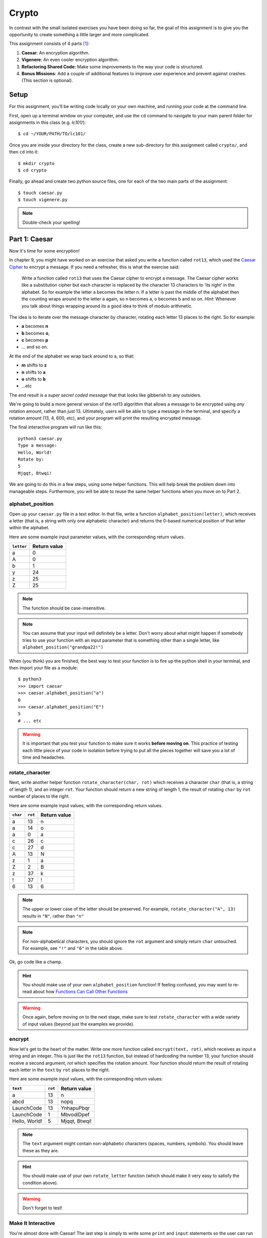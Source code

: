 Crypto
===================

In contrast with the small isolated exercises you have been doing so far, the goal of this assignment is to give you the opportunity to create something a little larger and more complicated.

This assignment consists of 4 parts [1]_:

1. **Caesar**: An encryption algorithm.
2. **Vigenere**: An even cooler encryption algorithm.
3. **Refactoring Shared Code:** Make some improvements to the way your code is structured.
4. **Bonus Missions**: Add a couple of additional features to improve user experience and prevent against crashes. (This section is optional).

Setup
-----

For this assignment, you’ll be writing code locally on your own machine, and running your code at the command line.

First, open up a terminal window on your computer, and use the ``cd`` command to navigate to your main parent folder for assignments in this class (e.g. `lc101/`):

::

    $ cd ~/YOUR/PATH/TO/lc101/


Once you are inside your directory for the class, create a new sub-directory for this assignment called ``crypto/``, and then ``cd`` into it:

::

    $ mkdir crypto
    $ cd crypto

Finally, go ahead and create two python source files, one for each of the two main parts of the assignment:

::

    $ touch caesar.py
    $ touch vigenere.py

.. note::
    Double-check your spelling!

Part 1: Caesar
--------------

Now it's time for some encryption!

In chapter 9, you might have worked on an exercise that asked you write a function called ``rot13``, which used the `Caesar Cipher`_ to encrypt a message. If you need a refresher, this is what the exercise said:

    Write a function called ``rot13`` that uses the Caesar cipher to encrypt a message. The Caesar cipher works like a substitution cipher but each character is replaced by the character 13 characters to ‘its right’ in the alphabet. So for example the letter a becomes the letter n. If a letter is past the middle of the alphabet then the counting wraps around to the letter a again, so n becomes a, o becomes b and so on. *Hint*: Whenever you talk about things wrapping around its a good idea to think of modulo arithmetic.

The idea is to iterate over the message character by character, rotating each letter 13 places to the right. So for example:

- **a** becomes **n**
- **b** becomes **o**,
- **c** becomes **p**
- ... and so on.

At the end of the alphabet we wrap back around to a, so that:

- **m** shifts to **z**
- **n** shifts to **a**
- **o** shifts to **b**
- ...etc

The end result is a *super secret coded message* that that looks like gibberish to any outsiders.

We're going to build a more general version of the rot13 algorithm that allows a message to be encrypted using *any* rotation amount, rather than just 13. Ultimately, users will be able to type a message in the terminal, and specify a rotation amount (13, 4, 600, etc), and your program will print the resulting encrypted message.

The final interactive program will run like this:

::

    python3 caesar.py
    Type a message:
    Hello, World!
    Rotate by:
    5
    Mjqqt, Btwqi!


We are going to do this in a few steps, using some helper functions. This will help break the problem down into manageable steps. Furthermore, you will be able to reuse the same helper functions when you move on to Part 2.

alphabet_position
~~~~~~~~~~~~~~~~~

Open up your ``caesar.py`` file in a text editor. In that file, write a function ``alphabet_position(letter)``, which receives a letter (that is, a string with only one alphabetic character) and returns the 0-based numerical position of that letter within the alphabet.

Here are some example input parameter values, with the corresponding return
values.

+--------------------+--------------+
| ``letter``         | Return value |
+====================+==============+
| a                  | 0            |
+--------------------+--------------+
| A                  | 0            |
+--------------------+--------------+
| b                  | 1            |
+--------------------+--------------+
| y                  | 24           |
+--------------------+--------------+
| z                  | 25           |
+--------------------+--------------+
| Z                  | 25           |
+--------------------+--------------+

.. note::
    The function should be case-insensitive.

.. note::
    You can assume that your input will definitely be a letter. Don't worry about what might happen if somebody tries to use your function with an input parameter that is something other than a single letter, like ``alphabet_position("grandpa22!")``

When (you think) you are finished, the best way to test your function is to fire up the python shell in your terminal, and then import your file as a module:

::

    $ python3
    >>> import caesar
    >>> caesar.alphabet_position("a")
    0
    >>> caesar.alphabet_position("E")
    5
    # ... etc

.. warning::
    It is important that you test your function to make sure it works **before moving on**. This practice of testing each little piece of your code in isolation before trying to put all the pieces together will save you a lot of time and headaches.

rotate_character
~~~~~~~~~~~~~~~~

Next, write another helper function ``rotate_character(char, rot)`` which receives
a character ``char`` (that is, a string of length 1), and an integer ``rot``.
Your function should return a new string of length 1, the result of rotating ``char``
by ``rot`` number of places to the right.

Here are some example input values, with the corresponding return values.

+----------+---------+--------------+
| ``char`` | ``rot`` | Return value |
+==========+=========+==============+
| a        | 13      | n            |
+----------+---------+--------------+
| a        | 14      | o            |
+----------+---------+--------------+
| a        | 0       | a            |
+----------+---------+--------------+
| c        | 26      | c            |
+----------+---------+--------------+
| c        | 27      | d            |
+----------+---------+--------------+
| A        | 13      | N            |
+----------+---------+--------------+
| z        | 1       | a            |
+----------+---------+--------------+
| Z        | 2       | B            |
+----------+---------+--------------+
| z        | 37      | k            |
+----------+---------+--------------+
| !        | 37      | !            |
+----------+---------+--------------+
| 6        | 13      | 6            |
+----------+---------+--------------+

.. note::
    The upper or lower case of the letter should be preserved. For example, ``rotate_character("A", 13)`` results in ``"N"``, rather than ``"n"``

.. note::
    For non-alphabetical characters, you should ignore the ``rot`` argument and simply return ``char`` untouched. For example, see ``"!"`` and ``"6"`` in the table above.

Ok, go code like a champ.

.. hint::
    You should make use of your own ``alphabet_position`` function! If feeling confused, you may want to re-read about how `Functions Can Call Other Functions`_

.. warning::
    Once again, before moving on to the next stage, make sure to test ``rotate_character`` with a wide variety of input values (beyond just the examples we provide).

encrypt
~~~~~~~

Now let's get to the heart of the matter. Write one more function called ``encrypt(text, rot)``, which receives as input a string and an integer. This is just like the ``rot13`` function, but instead of hardcoding the number 13, your function should receive a second argument, `rot` which specifies the rotation amount. Your function should return the result of rotating each letter in the ``text`` by ``rot`` places to the right.

Here are some example input values, with the corresponding return values:

+---------------+---------+---------------+
| ``text``      | ``rot`` | Return value  |
+===============+=========+===============+
| a             | 13      | n             |
+---------------+---------+---------------+
| abcd          | 13      | nopq          |
+---------------+---------+---------------+
| LaunchCode    | 13      | YnhapuPbqr    |
+---------------+---------+---------------+
| LaunchCode    | 1       | MbvodiDpef    |
+---------------+---------+---------------+
| Hello, World! | 5       | Mjqqt, Btwqi! |
+---------------+---------+---------------+

.. note::
    The ``text`` argument might contain non-alphabetic characters (spaces, numbers, symbols). You should leave these as they are.

.. hint::
    You should make use of your own ``rotate_letter`` function (which should make it very easy to satisfy the condition above).

.. warning::
    Don't forget to test!

Make It Interactive
~~~~~~~~~~~~~~~~~~~~~~~~

You're almost done with Caesar! The last step is simply to write some ``print`` and ``input`` statements so the user can run your program from the terminal. Remember, you should ask the user for their message and rotation amount, and then print the encrypted message:

::

    $ python3 caesar.py
    Type a message:
    Hello, World!
    Rotate by:
    5
    Mjqqt, Btwqi!

Recall that, `as described`_ in the *Initials* assignment, you should place everything "loose" inside a ``main`` function, like this:

.. code-block:: python

    # ... the functions you wrote ...


    def main():
        # your main code (input and print statements)

    if __name__ == "__main__":
        main()


Part 2: Vigenere
----------------

If you're trying to pass notes in the back of class with your best friend Suzie, the Ceasar cipher would be fairly easy for a nosy outsider to decode. Let's implement a more complicated cipher algorithm.

First, watch `this short video`_ on the Vigenere cipher, courtesy of the CS50 folks at Harvard.

As you can see in the video, Vigenere uses a word as the encryption key, rather than an integer. Your finished program will behave like this:

::

    $ python3 vigenere.py
    Type a message:
    The crow flies at midnight!
    Encryption key:
    boom
    Uvs osck rmwse bh auebwsih!


Above, the user entered a message of "The crow flies at midnight" and an encryption key of "boom", and the program printed “Uvs osck rmwse bh auebwsih!”.

How did we arrive at that result? Here is a detailed breakdown:

+--------------------------+-----------------+-----------------+--------------+
| char from input string   | char from key   | rotation amount | result char  |
+==========================+=================+=================+==============+
| T                        | b               | 1               | U            |
+--------------------------+-----------------+-----------------+--------------+
| h                        | o               | 14              | v            |
+--------------------------+-----------------+-----------------+--------------+
| e                        | o               | 14              | s            |
+--------------------------+-----------------+-----------------+--------------+
| (space)                  | n/a             | n/a             | (space)      |
+--------------------------+-----------------+-----------------+--------------+
| c                        | m               | 12              | o            |
+--------------------------+-----------------+-----------------+--------------+
| r                        | b               | 1               | s            |
+--------------------------+-----------------+-----------------+--------------+
| o                        | o               | 14              | c            |
+--------------------------+-----------------+-----------------+--------------+
| w                        | o               | 14              | k            |
+--------------------------+-----------------+-----------------+--------------+
| (and so on …)            |                 |                 |              |
+--------------------------+-----------------+-----------------+--------------+

.. note::
    As with Caesar, the upper or lower case of each character should be preserved, and non-alphabetical characters like ``" "`` and ``"!"`` should not get encrypted.

.. note::
    When we encounter a non-alphabetical character in the message, the encryption key *does not* use up another letter. For example, notice how the ``"m"`` in ``"boom"`` does not get "wasted", so to speak, on the space character. Instead, it is "saved" for the next alphabetical character, the ``"c"`` in ``"crow"``.

.. note::
    Whenever we reach the end of the encryption key ("boom") before reaching the end of the message, the encryption key wraps back around to the beginning again (the letter "b").

.. note::
    You may assume that the encryption key ("boom") will not contain any numbers or special characters. Letters only.

Reusing your Caesar code
~~~~~~~~~~~~~~~~~~~~~~~~~

You probably noticed that Vigenere is very similar to Caesar. The only difference is that the rotation amount varies throughout the course of the message.

Whenever you find yourself in a situation like this--faced with a coding task that is very similar to one you did previously--your instinct should be to sniff around for ways to reuse the code you have already written. Ideally, all the work that is required by both tasks should be factored out into reusable components (like functions).

In this case, the majority of the logic that Vigenere has in common with Caesar is encapsulated in those two helper functions you wrote, ``alphabet_position`` and ``rotate_character``. Indeed, that is why we intentionally guided you down the path of writing those functions. You are going to find both of those functions equally helpful for implementing Vigenere.

Go ahead and copy / paste those functions into ``vigenere.py`` so you can use them. (In reality, copy / pasting is not a very smart thing to do here, and there is a better way, which you will see farther down in this assignemnt. But for now, just do it.)

encrypt
~~~~~~~

Now that you have your helper functions, go ahead and write a new version of the ``encrypt`` function which uses the Vigenere cipher rather than Caesar.

Your first step is to figure out what the function signature should say. How should it be different from the Caesar version, ``def encrypt(text, rot)``?

As usual, don't move on until you have tested your function against a lot of different inputs and seen the results you expect.

Make It Interactive
~~~~~~~~~~~~~~~~~~~~~~~

Finally, add the appropriate ``print`` and ``input`` statements inside a ``main`` function so that your program behaves as specified:

::

    $ python3 vigenere.py
    Type a message:
    The crow flies at midnight!
    Encryption key:
    boom
    Uvs osck rmwse bh auebwsih!


Part 3: Refactoring Shared Code
--------------------------------

Remember when we said that copy / pasting those helper functions is not a smart thing to do? Now let's do something better.

The reason that copy / pasting is a bad idea is that now you have two copies of the same exact code lying around. What happens if you realize you need to change the function? You will have to remember to make the same change in both copies. That might not sound so bad, but imagine if you had not two, but three copies, or six, or eleven? Given that you want to use the same function everywhere, that function should only ever be defined once.


Import to the Rescue
~~~~~~~~~~~~~~~~~~~~~~

If a function is only defined in one place, a particular file somewhere, then how can some other file use it? It is actually quite easy: the other file simply needs to ``import`` the function. You have already used the ``import`` keyword throughout this course, whenever you wanted to access code written by other people, such as the ``math`` and ``random`` modules. It is also possible to create and import your own code. Here's how:

#. In your editor, open up a new file called ``helpers.py``. Paste both helper functions, ``alphabet_position`` and ``rotate_character`` into this new file.

#. Next, open up ``caesar.py``, and delete both of those functions.

#. Finally, add this line to the top of ``caesar.py``:

   .. sourcecode:: python

       from helpers import alphabet_position, rotate_character

   This says that we want to import code from a module ``helpers``, but that we only want to import particular pieces of that module, specificially the functions ``alphabet_position`` and ``rotate_character``.

Now we should be able to use those functions! Try running ``python3 caesar.py`` again, and you should find that it works just like it did before.

.. note::
    In order for this to work, it is essential that ``helpers.py`` is in the same directory as ``caesar.py``.

.. note::
    The technique we are using here is a little simpler than the way this is normally done. For larger projects, where the structure is a tree of folders within folders, there is a slightly more involved procedure for reusing code, which does not require both modules to live together in the same folder. If you're curious, you can read up more about creating modules in Python in the `Python module documentation`_.

Once you have Caesar working, do the same thing for Vigenere: simply delete the two helper functions, and ``import`` them from ``helpers.py``.

Now your helper functions are defined only once, and your code remains nice and DRY (Don't Repeat Yourself)!

Part 4: Bonus Missions
----------------------------------------

Congrats! You have created two very cool encryption programs.

If you want an extra challenge, keep reading here. Otherwise, you can skip to the `Submission`_ section below. This section is entirely optional.

Let's make a few improvements to the project by adding two new features:

1. **Command-line Arguments**

   Add a feature that improves the user experience by allowing the user to type their rotation amount as a *command-line argument* rather than waiting for a prompt.

2. **Validation**

   Add some validation on user input, so that if the user types something dumb, your program handles it gracefully, rather than crashing.


Bonus 1: Command-line Arguments
~~~~~~~~~~~~~~~~~~~~~~~~~~~~~~~~~~~~~~~~

Each of our programs requires two pieces of input from the user:

- Caesar requires a message and a rotation amount.
- Vigenere requires a message and an encryption key-word.

Let's now make the following tweak: instead of prompting the user for both pieces of info, let's allow the user to include the second value right away at the beginning.

For example, rather than Caesar behaving like this:

::

    $ python3 caesar.py
    Type a message:
    Hello, World!
    Rotate by:
    5
    Mjqqt, Btwqi!

... we want Caesar to instead behave like this:

::

    $ python3 caesar.py 5
    Type a message:
    Hello, World!
    Mjqqt, Btwqi!


Notice how, on the first line, the user included the number ``5`` as an *argument* when running the program. This means that the program only needed to make one additional input prompt, asking for the text message. This makes for a slightly nicer user experience.

In order to implement this feature, you obviously need some way of knowing, inside your ``caesar.py`` script, that the user typed the number ``5`` as a command-line argument.

Conveniently enough, it just so happens that inside any Python program, you *do* have access to a list containing each of the words the user typed on the command line.
This list of strings lives in a module called ``sys``, and has the variable name ``argv`` (short for "argument vector" ("vector" is another word for a list)).

Try adding the following two lines to the beginning of your ``main`` function in your ``caesar.py`` file:

.. sourcecode:: python

    def main():
        from sys import argv
        print("This is what the user typed on the command line:", argv)
        # ... the rest of your code ...

Now run your program, and you should see output like this:

::

    $ python3 caesar.py 5
    This is what the user typed on the command line: ['caesar.py', '5']
    Type a message:
    ... etc

The important part is the second line.

Notice that:

- The word ``'python3'`` is **not** included.
- The first item, ``argv[0]`` is always the name of your script (in this case, ``'caesar.py'``).
- The other arguments follow. (In this case, we only have one additional argument, ``'5'``).

Ok! Now you have all the tools you need to implement this feature. Remember that the ``argv`` variable is just a normal list like any other. The rotation number (5 or whatever it is), is sitting there inside that list, waiting for you.

First, modify ``caesar.py`` to match the behavior specified above, which, once again for easy reference, looks like this:

::

    $ python3 caesar.py 5
    Type a message:
    Hello, World!
    Mjqqt, Btwqi!

Once you have finished Caesar, make similar changes to Vigenere so that the user can specify their encryption key on the command-line while typing the program command. Vigenere should behave like this:

::

    $ python3 vigenere.py boom
    Type a message:
    The crow flies at midnight!
    Uvs osck rmwse bh auebwsih!

Bonus 2: Validation
~~~~~~~~~~~~~~~~~~~~~~~

You may or may not have noticed that if the user types certain things, your program will freak out.

There are two main cases to handle:

1. **User fails to type a number when specifying rotation amount.**

   ::

       $ python3 caesar.py grandpa

   If the user gives you something like "grandpa" instead of "5", your program will crash, probably with this error:

   ::

       ValueError: invalid literal for int() with base 10: 'grandpa' on line X

2. **User fails to provide a command-line argument.**

   Now that you are expecting the user to specify the rotation amount via a command-line argument, there is a danger that the user will fail to type anything at all, i.e.:

   ::

       $ python3 caesar.py

   In this case, you will probably see:

   ::

       IndexError: list index out of range

   because you are trying to read from ``argv`` at an index that does not exist, since ``argv`` only contains one string, rather than two.

Rather than simply crash whenever one of these things happens, your program should handle it more gracefully, by printing a helpful "usage" message (explaining how to properly use your program), and then exiting immediately, rather than continuing on and crashing.

Caesar Validation
......................

Below is an example of the Caesar program you are trying to achieve. In the example, Caesar repeatedly exits gracefully as the user messes up, re-runs the program, messes up again, etc, before finally getting it right:

::

    $ python3 caesar.py
    usage: python3 caesar.py n
    $ python3 caesar.py grandpa
    usage: python3 caesar.py n
    $ python3 caesar.py 5.0
    usage: python3 caesar.py n
    $ python3 caesar.py 5
    Type a message:
    Hello, World!
    Mjqqt, Btwqi!

4th time is the charm!

To check if the argument is an integer, there is a string method called ``isdigit`` which you should use. It works just like ``isalpha``, but checks for integers rather than alphabetic characters:

::

    $ python3
    >>> "grandpa".isdigit()
    False
    >>> "5.0".isdigit()
    False
    >>> "5".isdigit()
    True

To exit your program early, you can invoke the ``exit`` function, which is part of the ``sys`` module. Simply import the function by adding ``exit`` to your previous ``import`` statement:

.. sourcecode:: python

    from sys import argv, exit

and then invoke the function like this:

.. sourcecode:: python

    exit()

Ok, go validate that input!

Vigenere Validation
......................

After Caesar, make similar changes to Vigenere by validating the encryption key. Recall that previously, we said you could assume the encryption key (e.g. ``"boom"``) would contain letters only, no numbers or special characters. Now, you may no longer make that assumption. The user could type any crazy thing. You must enforce the letters-only rule yourself.

Your Vigenere program should behave like this:

::

    $ python3 vigenere.py
    usage: python3 vigenere.py keyword
    $ python3 vigenere.py boom!
    usage: python3 vigenere.py keyword
    $ python3 vigenere.py boom52
    usage: python3 vigenere.py keyword
    $ python3 vigenere.py boom
    Type a message:
    The crow flies at midnight!
    Uvs osck rmwse bh auebwsih!

.. note::
    You might have noticed that in this case, our usage message could certainly stand to be a little more helpful. If the user types an invalid encryption key, the current usage message doesn't really explain *why* their attempt was rejected.

    If you want a *Bonus* Bonus Mission (and why not, since you have already come this far), you can beef up the usage message like so:

    ::

        $ python3 vigenere.py boom!
        usage: python3 vigenere.py keyword
        Arguments:
        -keyword : The string to be used as a "key" to encrypt your message. Should only contain alphabetic characters-- no numbers or special characters.
        $ python3 vigenere.py boom52
        usage: python3 vigenere.py keyword
        Arguments:
        -keyword : The string to be used as a "key" to encrypt your message. Should only contain alphabetic characters-- no numbers or special characters.
        $ python3 vigenere.py boom
        Type a message:
        The crow flies at midnight!
        Uvs osck rmwse bh auebwsih!

Submitting Your Work
-----------------------

To submit your work, you must upload your files directly, using the *Upload* button in the top-left of the Vocareum window. Upload all 3 files:

- casear.py
- vigenere.py
- helpers.py

Finally, as usual, click Submit!

.. warning::
    Remember that you should not have any ``input`` statements anywhere outside of your ``main`` function. This is true for both Caesar and Vigenere. If you find yourself waiting a very long time (30 seconds or more) for your grade, then this is the reason why.

.. note::
    If you completed the Bonus Mission, you are eligible to receive one *Pat on the Head* from your TF. In order to redeem your *Pat on the Head*, you must demo your code in front of the TF, and show him or her that your program behaves as specified in the instructions.

----

.. [1] This problem set is inspired by the original Crypto Pset in CS50, adopted for Python rather than C.

.. _Caesar Cipher: https://en.wikipedia.org/wiki/Caesar_cipher#History_and_usage
.. _The Accumulator Pattern: ../StringsContinued/TheAccumulatorPatternwithStrings.html
.. _Functions Can Call Other Functions: ../Functions/Functionscancallotherfunctions.html
.. _official documentation: https://docs.python.org/3/library/sys.html
.. _this short video: https://www.youtube.com/watch?v=9zASwVoshiM&feature=youtu.be
.. _Python module documentation: https://docs.python.org/3/tutorial/modules.html
.. _Using Python Locally: ../ProblemSets/LocalPython.html
.. _ASCII: http://www.asciitable.com
.. _Submission: #submission
.. _as described: ../ProblemSets/Initials.html#make-it-importable
